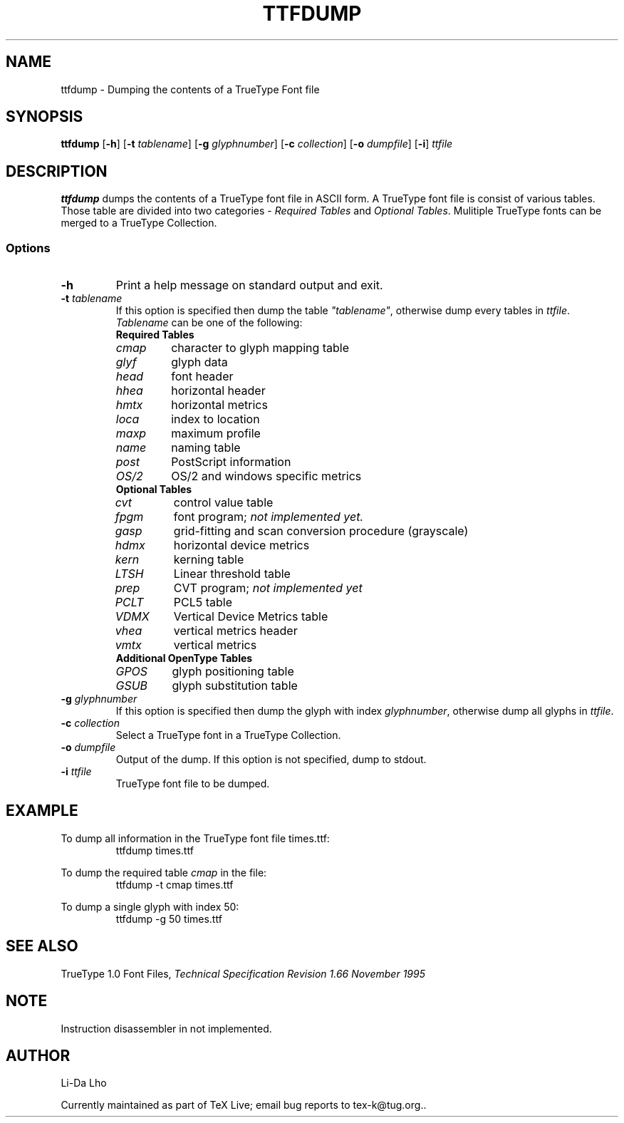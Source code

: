 .TH TTFDUMP 1 "14 September 2025" "TeX Live" 
.SH NAME
ttfdump \- Dumping the contents of a TrueType Font file
.SH SYNOPSIS
.B ttfdump
.RB [ \-h ]
.RB [ \-t
.IR tablename ]
.RB [ \-g
.IR glyphnumber ]
.RB [ \-c
.IR collection ]
.RB [ \-o
.IR dumpfile ]
.RB [ \-i ]
.I ttfile
.SH DESCRIPTION
\fBttfdump\fP dumps the contents of a TrueType font file in ASCII form. 
A TrueType font file is consist of various tables. Those table are divided into
two categories - \fIRequired Tables\fP and \fIOptional Tables\fP. Mulitiple 
TrueType fonts can be merged to a TrueType Collection.
.SS Options
.TP
\fB-h\fP
Print a help message on standard output and exit.
.TP
\fB-t\fI tablename\fR
If this option is specified then dump the table \fI"tablename"\fP, otherwise 
dump every tables in \fIttfile\fP.
\fITablename\fP can be one of the following:
.RS
.TP
\fBRequired Tables\fR
.TP
\fIcmap\fP 
character to glyph mapping table
.TP
\fIglyf\fP
glyph data
.TP
\fIhead\fP
font header
.TP
\fIhhea\fP
horizontal header
.TP
\fIhmtx\fP
horizontal metrics
.TP
\fIloca\fP
index to location
.TP
\fImaxp\fP
maximum profile
.TP
\fIname\fP
naming table
.TP
\fIpost\fP
PostScript information
.TP
\fIOS/2\fP
OS/2 and windows specific metrics
.TP
\fBOptional Tables\fR
.TP
\fIcvt\fP
control value table
.TP
\fIfpgm\fP
font program; \fInot implemented yet.\fP
.TP
\fIgasp\fP
grid-fitting and scan conversion procedure (grayscale)
.TP
\fIhdmx\fP
horizontal device metrics
.TP
\fIkern\fP
kerning table
.TP
\fILTSH\fP
Linear threshold table
.TP
\fIprep\fP
CVT program; \fInot implemented yet\fP
.TP
\fIPCLT\fP
PCL5 table
.TP
\fIVDMX\fP
Vertical Device Metrics table
.TP
\fIvhea\fP
vertical metrics header
.TP
\fIvmtx\fP
vertical metrics
.TP
\fBAdditional OpenType Tables\fR
.TP
\fIGPOS\fP
glyph positioning table
.TP
\fIGSUB\fP
glyph substitution table
.RE
.TP
\fB-g\fI glyphnumber\fR
If this option is specified then dump the glyph with index \fIglyphnumber\fP, 
otherwise dump all glyphs in \fIttfile\fP.
.TP
\fB-c\fI collection\fR
Select a TrueType font in a TrueType Collection.
.TP
\fB-o\fI dumpfile\fR
Output of the dump. If this option is not specified, dump to stdout.
.TP
\fB-i\fI ttfile\fR
TrueType font file to be dumped.
.RE
.SH EXAMPLE
To dump all information in the TrueType font file times.ttf:
.RS
ttfdump times.ttf
.RE

To dump the required table \fIcmap\fP in the file:
.RS
ttfdump -t cmap times.ttf
.RE

To dump a single glyph with index 50:
.RS
ttfdump -g 50 times.ttf
.RE

.SH SEE ALSO
TrueType 1.0 Font Files, \fI Technical Specification Revision 1.66 November 1995\fR
.SH NOTE
Instruction disassembler in not implemented.
.SH AUTHOR
Li-Da Lho
.PP
Currently maintained as part of TeX Live; email bug reports to
tex-k@tug.org..
